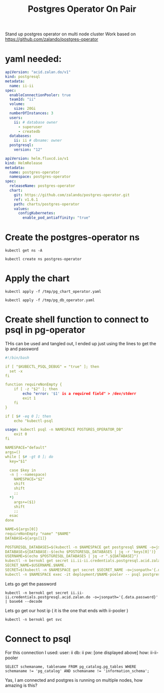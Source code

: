 #+TITLE: Postgres Operator On Pair
Stand up postgres operator on multi node cluster
Work based on https://github.com/zalando/postgres-operator
* yaml needed:
#+begin_src yaml :tangle /tmp/pg_db_operator.yaml :results silent
apiVersion: "acid.zalan.do/v1"
kind: postgresql
metadata:
  name: ii-ii
spec:
  enableConnectionPooler: true
  teamId: "ii"
  volume:
    size: 20Gi
  numberOfInstances: 3
  users:
    ii: # database owner
      - superuser
      - createdb
  databases:
    ii: ii # dbname: owner
  postgresql:
    version: "12"
#+end_src


#+begin_src yaml :tangle /tmp/pg_chart_operator.yaml :results silent
apiVersion: helm.fluxcd.io/v1
kind: HelmRelease
metadata:
  name: postgres-operator
  namespace: postgres-operator
spec:
  releaseName: postgres-operator
  chart:
    git: https://github.com/zalando/postgres-operator.git
    ref: v1.6.1
    path: charts/postgres-operator
    values:
      configKubernetes:
        enable_pod_antiaffinity: "true"
#+end_src

* Create the postgres-operator ns
#+begin_src shell
kubectl get ns -A
#+end_src

#+begin_src shell
kubectl create ns postgres-operator
#+end_src

* Apply the chart
#+begin_src shell
kubectl apply -f /tmp/pg_chart_operator.yaml
#+end_src

#+RESULTS:
#+begin_example
helmrelease.helm.fluxcd.io/postgres-operator created
#+end_example

#+begin_src shell
kubectl apply -f /tmp/pg_db_operator.yaml
#+end_src

#+RESULTS:
#+begin_example
postgresql.acid.zalan.do/ii-ii created
#+end_example

* Create shell function to connect to psql in pg-operator
THis can be used and tangled out, I ended up just using the lines to get the ip and password
#+begin_src yaml :tangle /tmp/psql-shell.sh :results silent
#!/bin/bash

if [ "$KUBECTL_PSQL_DEBUG" = "true" ]; then
  set -x
fi

function requireNonEmpty {
    if [ -z "$2" ]; then
        echo "error: '$1' is a required field" > /dev/stderr
        exit 1
    fi
}

if [ $# -eq 0 ]; then
    echo "kubectl-psql

usage: kubectl psql -n NAMESPACE POSTGRES_OPERATOR_DB"
    exit 0
fi

NAMESPACE="default"
args=()
while [ $# -gt 0 ]; do
  key="$1"

  case $key in
  -n | --namespace)
    NAMESPACE="$2"
    shift
    shift
    ;;
  ,*)
    args+=($1)
    shift
    ;;
  esac
done

NAME=${args[0]}
requireNonEmpty "name" "$NAME"
DATABASE=${args[1]}

POSTGRESQL_DATABASES=$(kubectl -n $NAMESPACE get postgresql $NAME -o=jsonpath='{.spec.databases}')
DATABASE=${DATABASE:-$(echo $POSTGRESQL_DATABASES | jq -r 'keys[0]')}
USERNAME=$(echo $POSTGRESQL_DATABASES | jq -r ".${DATABASE}")
kubectl -n bernokl get secret ii.ii-ii.credentials.postgresql.acid.zalan.do -o=jsonpath='{.data.password}' | base64 --decode
SECRET_NAME=$USERNAME.$NAME.
SECRET=$(kubectl -n $NAMESPACE get secret $SECRET_NAME -o=jsonpath='{.data.password}' | base64 --decode)
kubectl -n $NAMESPACE exec -it deployment/$NAME-pooler -- psql postgresql://$USERNAME:$SECRET@$NAME-pooler/$DATABASE "$@"
#+end_src

Lets go get the password
#+begin_src shell
kubectl -n bernokl get secret ii.ii-ii.credentials.postgresql.acid.zalan.do -o=jsonpath='{.data.password}' | base64 --decode
#+end_src

#+RESULTS:
#+begin_example
8Av3ugD8Pujwug7qwwUFhQRplehVyrwtfDwGAFHHihQLayJyO9lCjoqIi79HABqs
#+end_example

Lets go get our host ip ( it is the one that ends with ii-pooler )
#+begin_src shell
kubectl -n bernokl get svc
#+end_src

#+RESULTS:
#+begin_example
NAME                         TYPE        CLUSTER-IP      EXTERNAL-IP   PORT(S)    AGE
ii-ii                        ClusterIP   10.104.170.68   <none>        5432/TCP   7m21s
ii-ii-config                 ClusterIP   None            <none>        <none>     6m43s
ii-ii-pooler                 ClusterIP   10.106.73.227   <none>        5432/TCP   6m27s
ii-ii-repl                   ClusterIP   10.105.10.78    <none>        5432/TCP   7m20s
public-html-go-http-server   ClusterIP   10.102.249.43   <none>        8080/TCP   79m
#+end_example

* Connect to psql
For this connection I used:
user: ii
db: ii
pw: [one displayed above]
how: ii-ii-pooler
#+BEGIN_SRC sql-mode
SELECT schemaname, tablename FROM pg_catalog.pg_tables WHERE schemaname != 'pg_catalog' AND schemaname != 'information_schema';
#+END_SRC

#+RESULTS:
#+begin_SRC example
 schemaname | tablename
------------+-----------
(0 rows)

#+end_SRC

Yas, I am connected and postgres is running on multiple nodes, how amazing is this?
